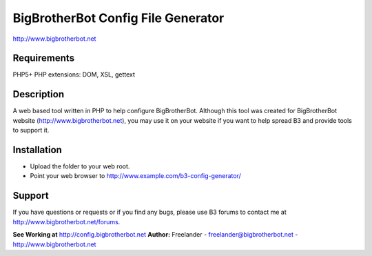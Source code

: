 BigBrotherBot Config File Generator
===================================

http://www.bigbrotherbot.net

Requirements
------------
PHP5+
PHP extensions: DOM, XSL, gettext

Description
-----------

A web based tool written in PHP to help configure BigBrotherBot. Although this tool was created for
BigBrotherBot website (http://www.bigbrotherbot.net), you may use it on your website if you want to
help spread B3 and provide tools to support it.

Installation
------------

- Upload the folder to your web root.
- Point your web browser to http://www.example.com/b3-config-generator/

Support
-------
If you have questions or requests or if you find any bugs, please use B3 forums to contact me at 
http://www.bigbrotherbot.net/forums.

**See Working at** http://config.bigbrotherbot.net
**Author:** Freelander - freelander@bigbrotherbot.net - http://www.bigbrotherbot.net